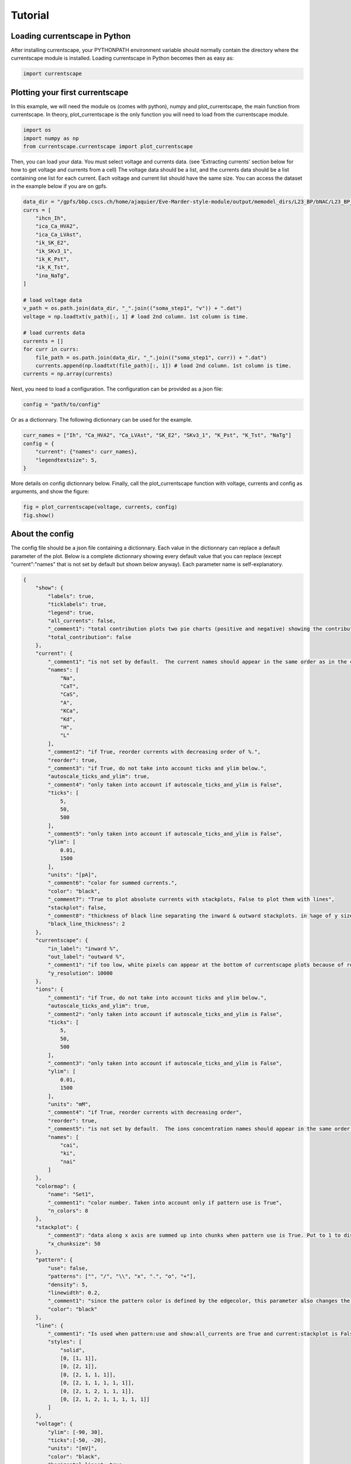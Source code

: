 ********
Tutorial
********

Loading currentscape in Python
==============================

After installing currentscape, your PYTHONPATH environment variable should normally
contain the directory where the currentscape module is installed. Loading currentscape
in Python becomes then as easy as:

.. code-block:: python

        import currentscape

Plotting your first currentscape
================================

In this example, we will need the module os (comes with python),
numpy and plot_currentscape, 
the main function from currentscape. In theory, plot_currentscape
is the only function you will need to load from the currentscape module.

.. code-block:: python

        import os
        import numpy as np
        from currentscape.currentscape import plot_currentscape

Then, you can load your data. You must select voltage and currents data. (see 'Extracting currents' section below for how to get voltage and currents from a cell)
The voltage data should be a list, and the currents data should be a list
containing one list for each current. Each voltage and current list should have the same size.
You can access the dataset in the example
below if you are on gpfs.

.. code-block:: python

        data_dir = "/gpfs/bbp.cscs.ch/home/ajaquier/Eve-Marder-style-module/output/memodel_dirs/L23_BP/bNAC/L23_BP_bNAC_150/python_recordings"
        currs = [
            "ihcn_Ih",
            "ica_Ca_HVA2",
            "ica_Ca_LVAst",
            "ik_SK_E2",
            "ik_SKv3_1",
            "ik_K_Pst",
            "ik_K_Tst",
            "ina_NaTg",
        ]

        # load voltage data
        v_path = os.path.join(data_dir, "_".join(("soma_step1", "v")) + ".dat")
        voltage = np.loadtxt(v_path)[:, 1] # load 2nd column. 1st column is time.

        # load currents data
        currents = []
        for curr in currs:
            file_path = os.path.join(data_dir, "_".join(("soma_step1", curr)) + ".dat")
            currents.append(np.loadtxt(file_path)[:, 1]) # load 2nd column. 1st column is time.
        currents = np.array(currents)

Next, you need to load a configuration. The configuration can be provided as a json file:

.. code-block:: python

        config = "path/to/config"

Or as a dictionnary. The following dictionnary can be used for the example.

.. code-block:: python

        curr_names = ["Ih", "Ca_HVA2", "Ca_LVAst", "SK_E2", "SKv3_1", "K_Pst", "K_Tst", "NaTg"]
        config = {
            "current": {"names": curr_names},
            "legendtextsize": 5,
        }

More details on config dictionnary below.
Finally, call the plot_currentscape function
with voltage, currents and config as arguments, 
and show the figure:

.. code-block:: python

        fig = plot_currentscape(voltage, currents, config)
        fig.show()


About the config
================

The config file should be a json file containing a dictionnary.
Each value in the dictionnary can replace a default parameter of the plot.
Below is a complete dictionnary showing every default value that you can replace
(except "current":"names" that is not set by default but shown below anyway).
Each parameter name is self-explanatory.

.. code-block:: JSON

        {
            "show": {
                "labels": true,
                "ticklabels": true,
                "legend": true,
                "all_currents": false,
                "_comment1": "total contribution plots two pie charts (positive and negative) showing the contribution of each current over the whole simulation.",
                "total_contribution": false
            },
            "current": {
                "_comment1": "is not set by default.  The current names should appear in the same order as in the currents argument. is mandatory if ['show']['legend'] is true",
                "names": [
                    "Na",
                    "CaT",
                    "CaS",
                    "A",
                    "KCa",
                    "Kd",
                    "H",
                    "L"
                ],
                "_comment2": "if True, reorder currents with decreasing order of %.",
                "reorder": true,
                "_comment3": "if True, do not take into account ticks and ylim below.",
                "autoscale_ticks_and_ylim": true,
                "_comment4": "only taken into account if autoscale_ticks_and_ylim is False",
                "ticks": [
                    5,
                    50,
                    500
                ],
                "_comment5": "only taken into account if autoscale_ticks_and_ylim is False",
                "ylim": [
                    0.01,
                    1500
                ],
                "units": "[pA]",
                "_comment6": "color for summed currents.",
                "color": "black",
                "_comment7": "True to plot absolute currents with stackplots, False to plot them with lines",
                "stackplot": false,
                "_comment8": "thickness of black line separating the inward & outward stackplots. in %age of y size of plot.",
                "black_line_thickness": 2
            },
            "currentscape": {
                "in_label": "inward %",
                "out_label": "outward %",
                "_comment1": "if too low, white pixels can appear at the bottom of currentscape plots because of rounding errors.",
                "y_resolution": 10000
            },
            "ions": {
                "_comment1": "if True, do not take into account ticks and ylim below.",
                "autoscale_ticks_and_ylim": true,
                "_comment2": "only taken into account if autoscale_ticks_and_ylim is False",
                "ticks": [
                    5,
                    50,
                    500
                ],
                "_comment3": "only taken into account if autoscale_ticks_and_ylim is False",
                "ylim": [
                    0.01,
                    1500
                ],
                "units": "mM",
                "_comment4": "if True, reorder currents with decreasing order",
                "reorder": true,
                "_comment5": "is not set by default.  The ions concentration names should appear in the same order as in the ions argument. is mandatory if ['show']['legend'] is true",
                "names": [
                    "cai",
                    "ki",
                    "nai"
                ]
            },
            "colormap": {
                "name": "Set1",
                "_comment1": "color number. Taken into account only if pattern use is True",
                "n_colors": 8
            },
            "stackplot": {
                "_comment3": "data along x axis are summed up into chunks when pattern use is True. Put to 1 to disable.",
                "x_chunksize": 50
            },
            "pattern": {
                "use": false,
                "patterns": ["", "/", "\\", "x", ".", "o", "+"],
                "density": 5,
                "linewidth": 0.2,
                "_comment1": "since the pattern color is defined by the edgecolor, this parameter also changes the edgecolor of the pie charts",
                "color": "black"
            },
            "line": {
                "_comment1": "Is used when pattern:use and show:all_currents are True and current:stackplot is False. Should have the same length as pattern:patterns",
                "styles": [
                    "solid",
                    [0, [1, 1]],
                    [0, [2, 1]],
                    [0, [2, 1, 1, 1]],
                    [0, [2, 1, 1, 1, 1, 1]],
                    [0, [2, 1, 2, 1, 1, 1]],
                    [0, [2, 1, 2, 1, 1, 1, 1, 1]]
                ]
            },
            "voltage": {
                "ylim": [-90, 30],
                "ticks":[-50, -20],
                "units": "[mV]",
                "color": "black",
                "horizontal_lines": true
            },
            "output": {
                "savefig": false,
                "dir": ".",
                "fname": "test_1",
                "extension": "png",
                "dpi": 400,
                "transparent": false
            },
            "legend": {
                "textsize": 4,
                "bgcolor": "lightgrey",
                "_comment1": "1. : top of legend is at the same level as top of currentscape plot. higher value put legend higher in figure.",
                "ypos": 1.0,
                "_comment2": "forced to 0 if pattern:use is False and current:stackplot is False",
                "handlelength": 1.4
            },
            "figsize": [
                3,
                4
            ],
            "title": null,
            "titlesize": 12,
            "labelpad": 1,
            "textsize": 6,
            "lw": 0.5,
            "adjust": {
                "left": 0.15,
                "right": 0.85,
                "top": null,
                "bottom": null
            }
        }

If you do not want to modify the default values, you should at least specify the current names if you want to plot with the legend.
Your configuration file could be as small as:

.. code-block:: JSON

        {
            "current": {
                "names": [
                    "Na",
                    "CaT",
                    "CaS",
                    "A",
                    "KCa",
                    "Kd",
                    "H",
                    "L"
                ],
        }


As data can vary greatly, it is recommended to adapt the config file consequently.
One may want to change the y axis limits, or the ticks, for example.
If the legend is cut, one may decrease the legendsize, the adjust right parameter or increase the figsize.


Setting the colormap
====================

Since each color of the colormap applies to one category (one current), using categorical / qualitative colormaps is recommended.
These colormaps have colors chosen to easily distinguish each category.

Also, be careful not to use any colormap that uses white, since white is the default color when there is no data (no inward or outward currents).
It would be then hard to know if there is a "white" current, or no current at all.
Using a colormap that uses black is also not advised, since the plots on top and bottom of currentscapes, 
as well as the line separating the inward and outward currentscapes, are black. 
If a black current end up near the top or bottom of the plot, it would decrease readability.

You can set your colormap using "colormap":{"name": "the_name_of_the_colormap"} in the config file.
The name of the colormap can be one of the matplotlib colormaps (https://matplotlib.org/3.1.0/tutorials/colors/colormaps.html), 
or one of the palettable module (https://jiffyclub.github.io/palettable/).
The palettable colormaps should be inputted in the form "origin.palette_N", N being the number of different colors (i.e. the number of currents if patterns are not used.)
Example: "cartocolors.qualitative.Safe_8"


Using patterns
==============

If you have a lot of currents to display and do not find a colormap with enough colors to distinguish them all, you can use patterns (also called hatches).
Note: if you are using a lot of currents, you may want to increase the "legend":"ypos" (e.g. to 1.5) in your config to have a legend higher in the figure.

By putting "pattern": {"use": True} in your config, currentscape will put patterns like stripes or dots on top of your currents, 
and it will mix colors and patterns so that two successive currents do not have the same pattern or color.
In the "pattern" key of your config, you can increase the 'density' (frequency) or your patterns, the pattern linewidth, color, etc.
You can also change the patterns or the number of different colors to use with the adequate config.

However, using patterns come with a cost: it takes more computing time (mainly because bar plots are used instead of imshow).
To decrease computing time, you have two possibilities: decrease the pattern density (default=5), or increase x_chunksize.
x_chunksize is related to the x resolution, with x_chunksize = 1 being maximum resolution. The default is x_chunksize=50.

You could also want to use pattern if you are using a non-qualitative colormap that do not have a lot of distinguishable colors.


Showing all absolute currents
=============================

By putting "show":{"all_currents": True} in the config file, two subplots showing all the positive and negative currents are added at the bottom of the figure.
The currents can be displayed as stackplots by putting "current":{"stackplot": True} in the config, 
or as lines, by putting "current":{"stackplot": False} in the config. 
In case they are displayed with lines, while using patterns for the current shares, the lines will be displayed with styles (dashed, dotted, etc.). 
In such a case, the number of line styles should be equal to the number of patterns (which they are, be default). 
Keep this in mind when changing either the line styles or the patterns.


Showing ionic concentrations
============================

You can plot the ionic concentrations in a subplot at the bottom of the figure 
by passing your ionic concentration data to the main function: plot_currentscape(voltage, currents, config, ions), 
and by passing the ion names to the config under: "ions":{"names":your_list}. 
Note that, as for the currents, the ion names should correspond to the ion data (i.e. be listed in the same order).


Showing overall contribution pie charts
=======================================

By setting "show":{"total_contribution": True} in the configuration, two pie charts are added at the bottom of the figure, 
each showing the overall contribution of each current over the whole simulation, one for the outward currents, and the other one for the inward currents.


Extracting currents
===================

You can now use the currentscape module to easily extract currents at different locations with custom protocols.
This should be as simple as:

.. code-block:: python

        from extract_currs.main_func import extract
        extract("extraction_config_filename")

Where you have a config file (not the same as for the ploting module) in a json format. The config file can also be passed as a dictionary.
The segment area from neuron is used in the module to output the currents (and not the current densities).


The config file for extractng currents
======================================

Below is an example of a config file used to extract currents.

.. code-block:: JSON

        {
            "emodel": "bNAC_L23SBC",
            "output_dir": "output",
            "join_emodel_to_output_dir_name": true,
            "use_recipes": false,
            "recipe_dir": "/gpfs/bbp.cscs.ch/home/ajaquier/Eve-Marder-style-module/output/config/recipes",
            "recipe_filename": "recipes.json",
            "morph_name": "_",
            "morph_filename": "C230998A-I3_-_Scale_x1.000_y0.975_z1.000_-_Clone_2.asc",
            "apical_point_isec": null,
            "morph_dir": "/gpfs/bbp.cscs.ch/home/ajaquier/Eve-Marder-style-module/output/memodel_dirs/L23_BP/bNAC/L23_BP_bNAC_150/morphology",
            "params_dir": "/gpfs/bbp.cscs.ch/home/ajaquier/Eve-Marder-style-module/output/config/params",
            "params_filename": "int.json",
            "final_params_dir": "/gpfs/bbp.cscs.ch/home/ajaquier/Eve-Marder-style-module/output/config/params",
            "final_params_filename": "final.json",
            "var_list": [
                "v",
                "ihcn_Ih",
                "ica_Ca_HVA",
                "ica_Ca_HVA2",
                "ica_Ca_LVAst",
                "ik_K_Pst",
                "ik_K_Tst",
                "ik_KdShu2007",
                "ina_Nap_Et2",
                "ina_NaTg",
                "ina_NaTg2",
                "ik_SK_E2",
                "ik_SKv3_1",
                "ik_StochKv2",
                "ik_StochKv3",
                "i_pas"
            ],
            "etypetest": "",
            "protocols_dir": ".",
            "protocols_filename": "protocol_test.json",
            "features_dir": "/gpfs/bbp.cscs.ch/home/ajaquier/Eve-Marder-style-module/output/config/features",
            "features_filename": "bNAC.json"
        }

The following keys are mandatory: emodel, output_dir, var_list, use_recipes.
Protocols can now record in multiple places in the neuron, the available variables on those places can differ.
So now, if a current that is in the var_list is not present in the recording location, the script does not crash, and the variable is simply ignored for this location.

The extract currents module has two main modes: using recipes, or using custom protocols and parameters.

recipe mode
===========

When you set use_recipes to true, the script will retrieve the default protocols, features and parameters in the recipes file.
When use_recipes is set to true, recipe_dir, recipe_filename and etypetest should also be present in the config file. 
If etypetest is not an empty string, the script will retrieve the apical point section index from recipes. 
Depending on the emodel, you might have an error if you set use_recipes to true, but leave etypetest to an empty string.
When use_recipes, the recipe file expects that you have the following folder structure in the directory you launched the script from:

./

  config/

    features/

    params/

    protocols/

with a config folder filled as in /gpfs/bbp.cscs.ch/project/proj38/singlecell/optimization/config/ . You can also find there the recipes file.

custom mode
===========

When use_recipes is set to false, the following keys should be filled in the config:

morph_name, morph_filename, morph_dir, apical_point_isec, params_dir, params_filename, final_params_dir (usually the same as params_dir), final_params_filename (usually final.json), protocols_dir, protocols_filename, features_dir, features_filename

with protocols_dir and protocols_filename pointing to your cutomized protocols file. 
If there is no "Main" key in your protocols file, features are not used and features_dir and features_filename can both be set to an empty string (""). 
morph_name is used solely for the naming of the output files.

Your protocols file should follow the same structure as in /gpfs/bbp.cscs.ch/project/proj38/singlecell/optimization/config/protocols/ .
Note that all protocols are recorded in the soma by default, but you can add recording locations using the extra_recordings key.

Below is an example of a simple custom protocol, recording a step protocol in the soma and in the ais.

.. code-block:: JSON

        {
            "test": {
                "type": "StepProtocol",
                "stimuli": {
                    "step": {
                        "delay": 700.0,
                        "amp": 0.063014185402,
                        "duration": 2000.0,
                        "totduration": 3000.0
                    },
                    "holding": {
                        "delay": 0.0,
                        "amp": -0.0144071499339,
                        "duration": 3000.0,
                        "totduration": 3000.0
                    }
                },
                "extra_recordings": [
                    {
                        "comp_x": 0.5,
                        "type": "nrnseclistcomp",
                        "name": "ais",
                        "seclist_name": "axon",
                        "sec_index": 0
                    }
                ]
            }
        }

Note that if you want to use a "StepThresholdProtocol", you should follow the same procedure as in a protocol from 
/gpfs/bbp.cscs.ch/project/proj38/singlecell/optimization/config/protocols/ 
with a "Main" protocol calling the others, in order to collect threshold data needed for the Step Threshold Protocol.


Extracting ionic concentrations
===============================

Ionic concentrations can be extracted by using the same method as the currents extraction. 
The ionic concentration variables simply have to be added to the "var_list" in the config file. 
The ionic concentration variables should end with an 'i', e.g. cai, nai, ki, etc.
